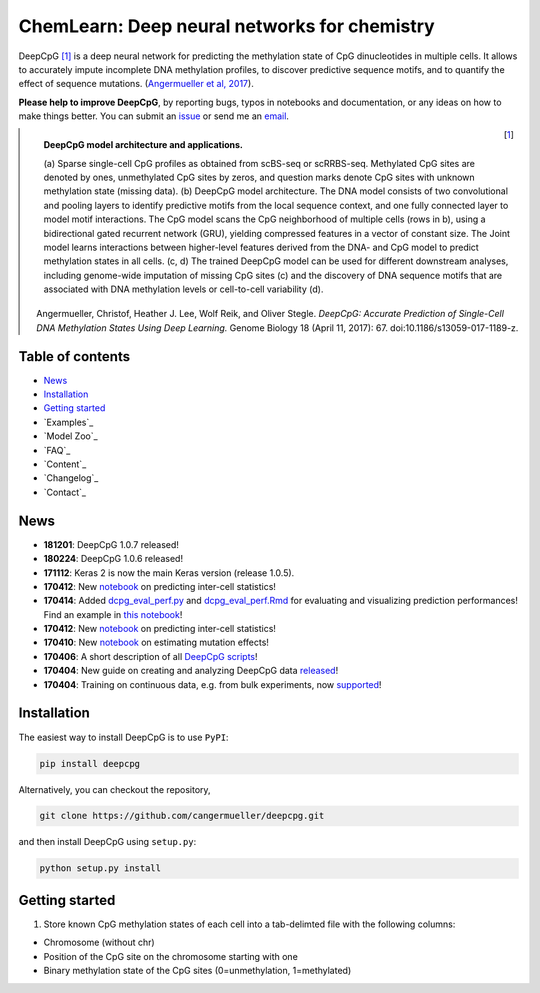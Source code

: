 ========================================================================
ChemLearn: Deep neural networks for chemistry
========================================================================

|Version| |License| |PyPI| |Docs| |DOI| |Tweet|

.. |Version| image:: https://img.shields.io/badge/python-3.7%2B-green.svg
  :target: https://www.python.org/

.. |License| image:: https://img.shields.io/github/license/mashape/apistatus.svg
  :target: https://github.com/SanjeevaRDodlapati/Chem-Learn/tree/master/LICENSE

.. |PyPI| image:: https://img.shields.io/badge/pypi-latest-orange.svg
  :target: https://pypi.python.org/pypi/chemlearn

.. |Docs| image:: https://img.shields.io/badge/docs-up--to--date-brightgreen.svg
  :target: http://chemlearn.readthedocs.io

.. |DOI| image:: https://zenodo.org/badge/68630079.svg
   :target: https://zenodo.org/badge/latestdoi/68630079

.. |Tweet| image:: https://img.shields.io/twitter/url/http/shields.io.svg?style=social
  :target: https://twitter.com/intent/tweet?text=Checkout+%23DeepCpG%3A+%23DeepLearning+for+predicting+DNA+methylation%2C+%40cangermueller

DeepCpG [1]_ is a deep neural network for predicting the methylation state of CpG dinucleotides in multiple cells. It allows to accurately impute incomplete DNA methylation profiles, to discover predictive sequence motifs, and to quantify the effect of sequence mutations. (`Angermueller et al, 2017 <http://dx.doi.org/10.1186/s13059-017-1189-z>`_).

**Please help to improve DeepCpG**, by reporting bugs, typos in notebooks and documentation, or any ideas on how to make things better. You can submit an `issue <https://github.com/cangermueller/deepcpg/issues>`_ or send me an `email <mailto:cangermueller@gmail.com>`_.

.. figure:: docs/source/fig1.png
   :width: 640 px
   :align: left
   :alt: DeepCpG model architecture and applications

   **DeepCpG model architecture and applications.**

   \(a\) Sparse single-cell CpG profiles as obtained from scBS-seq or scRRBS-seq. Methylated CpG sites are denoted by ones, unmethylated CpG sites by zeros, and question marks denote CpG sites with unknown methylation state (missing data). (b) DeepCpG model architecture. The DNA model consists of two convolutional and pooling layers to identify predictive motifs from the local sequence context, and one fully connected layer to model motif interactions. The CpG model scans the CpG neighborhood of multiple cells (rows in b), using a bidirectional gated recurrent network (GRU), yielding compressed features in a vector of constant size. The Joint model learns interactions between higher-level features derived from the DNA- and CpG model to predict methylation states in all cells. (c, d) The trained DeepCpG model can be used for different downstream analyses, including genome-wide imputation of missing CpG sites (c) and the discovery of DNA sequence motifs that are associated with DNA methylation levels or cell-to-cell variability (d).


.. [1] Angermueller, Christof, Heather J. Lee, Wolf Reik, and Oliver Stegle. *DeepCpG: Accurate Prediction of Single-Cell DNA Methylation States Using Deep Learning.* Genome Biology 18 (April 11, 2017): 67. doi:10.1186/s13059-017-1189-z.


Table of contents
=================
* `News`_
* `Installation`_
* `Getting started`_
* `Examples`_
* `Model Zoo`_
* `FAQ`_
* `Content`_
* `Changelog`_
* `Contact`_


News
====

* **181201**: DeepCpG 1.0.7 released!
* **180224**: DeepCpG 1.0.6 released!
* **171112**: Keras 2 is now the main Keras version (release 1.0.5).
* **170412**: New `notebook <./examples/notebooks/stats/index.ipynb>`_ on predicting inter-cell statistics!
* **170414**: Added `dcpg_eval_perf.py <./scripts/dcpg_eval_perf.py>`_ and `dcpg_eval_perf.Rmd <./R/dcpg_eval_perf.Rmd>`_ for evaluating and visualizing prediction performances! Find an example in `this notebook <./examples/notebooks/basics/index.ipynb#Evaluating-prediction-performances>`_!
* **170412**: New `notebook <./examples/notebooks/stats/index.ipynb>`_ on predicting inter-cell statistics!
* **170410**: New `notebook <./examples/notebooks/snp/index.ipynb>`_ on estimating mutation effects!
* **170406**: A short description of all `DeepCpG scripts <http://deepcpg.readthedocs.io/latest/scripts/index.html>`_!
* **170404**: New guide on creating and analyzing DeepCpG data `released <http://deepcpg.readthedocs.io/latest/data.html>`_!
* **170404**: Training on continuous data, e.g. from bulk experiments, now `supported <http://deepcpg.readthedocs.io/latest/data.html>`_!


Installation
============

The easiest way to install DeepCpG is to use ``PyPI``:

.. code:: bash

  pip install deepcpg

Alternatively, you can checkout the repository,

.. code:: bash

  git clone https://github.com/cangermueller/deepcpg.git


and then install DeepCpG using ``setup.py``:

.. code:: bash

  python setup.py install


Getting started
===============

1. Store known CpG methylation states of each cell into a tab-delimted file with the following columns:

* Chromosome (without chr)
* Position of the CpG site on the chromosome starting with one
* Binary methylation state of the CpG sites (0=unmethylation, 1=methylated)
